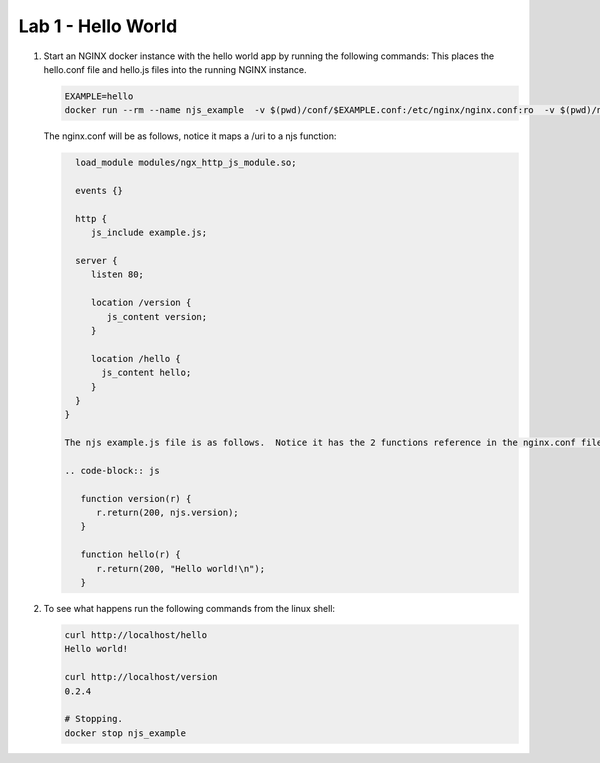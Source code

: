 ==================================
Lab 1 - Hello World
==================================


#. Start an NGINX docker instance with the hello world app by running the following commands:  This places the hello.conf file and hello.js files into the running NGINX instance.

   .. code-block:: shell

      EXAMPLE=hello
      docker run --rm --name njs_example  -v $(pwd)/conf/$EXAMPLE.conf:/etc/nginx/nginx.conf:ro  -v $(pwd)/njs/$EXAMPLE.js:/etc/nginx/example.js:ro -p 80:80 -p 8090:8090 -d nginx

   The nginx.conf will be as follows, notice it maps a /uri to a njs function:

   .. code-block:: nginx

      load_module modules/ngx_http_js_module.so;

      events {}

      http {
         js_include example.js;

      server {
         listen 80;

         location /version {
            js_content version;
         }

         location /hello {
           js_content hello;
         }
      }
    }

    The njs example.js file is as follows.  Notice it has the 2 functions reference in the nginx.conf file:

    .. code-block:: js

       function version(r) {
          r.return(200, njs.version);
       }

       function hello(r) {
          r.return(200, "Hello world!\n");
       }

#. To see what happens run the following commands from the linux shell:

   .. code-block:: shell

      curl http://localhost/hello
      Hello world!

      curl http://localhost/version
      0.2.4

      # Stopping.
      docker stop njs_example

